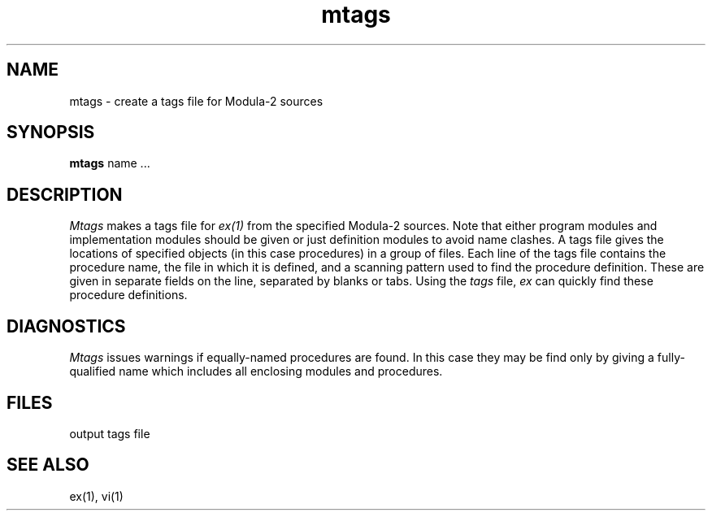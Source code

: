 .\" ---------------------------------------------------------------------------
.\" Ulm's Modula-2 Compiler and Library Documentation
.\" Copyright (C) 1983-1996 by University of Ulm, SAI, 89069 Ulm, Germany
.\" ---------------------------------------------------------------------------
.TH mtags 1 "local: Borchert"
.SH NAME
mtags \- create a tags file for Modula-2 sources
.SH SYNOPSIS
.B mtags
name ...
.SH DESCRIPTION
.I Mtags
makes a tags file for
.I ex(1)
from the specified Modula-2 sources.
Note that either program modules and implementation modules should be given
or just definition modules to avoid name clashes.
A tags file gives the locations of specified objects (in this case
procedures) in a group of files.
Each line of the tags file contains the procedure name,
the file in which it is defined, and a scanning pattern used to find
the procedure definition.
These are given in separate fields on the line,
separated by blanks or tabs.
Using the
.I tags
file,
.I ex
can quickly find these procedure definitions.
.SH DIAGNOSTICS
.I Mtags
issues warnings if equally-named procedures are found.
In this case they may be find only by giving a fully-qualified
name which includes all enclosing modules and procedures.
.SH FILES
.Tb tags
.Tp tags
output tags file
.Te
.SH SEE ALSO
ex(1), vi(1)
.\" ---------------------------------------------------------------------------
.\" $Id: mtags.1,v 1.2 1997/02/24 18:28:10 borchert Exp $
.\" ---------------------------------------------------------------------------
.\" $Log: mtags.1,v $
.\" Revision 1.2  1997/02/24  18:28:10  borchert
.\" - DIAGNOSTICS added
.\" - .ta replaced by .Tb ... .Te
.\"
.\" Revision 1.1  1996/12/04  18:18:02  martin
.\" Initial revision
.\"
.\" ---------------------------------------------------------------------------
